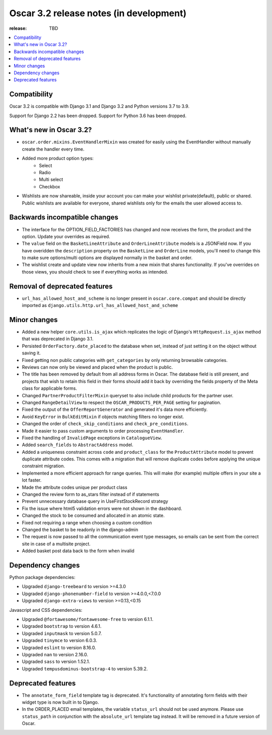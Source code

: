 ========================================
Oscar 3.2 release notes (in development)
========================================

:release: TBD

.. contents::
    :local:
    :depth: 1


.. _compatibility_of_3.2:

Compatibility
~~~~~~~~~~~~~

Oscar 3.2 is compatible with Django 3.1 and Django 3.2 and Python versions 3.7 to 3.9.

Support for Django 2.2 has been dropped. Support for Python 3.6 has been dropped.

.. _new_in_3.2:

What's new in Oscar 3.2?
~~~~~~~~~~~~~~~~~~~~~~~~

- ``oscar.order.mixins.EventHandlerMixin`` was created for easily using the EventHandler without manually create the handler every time.

- Added more product option types:
    - Select
    - Radio
    - Multi select
    - Checkbox

- Wishlists are now shareable, inside your account you can make your wishlist private(default), public or shared. Public wishlists are available for everyone, shared wishlists only for the emails the user allowed access to.

.. _backwards_incompatible_in_3.2:

Backwards incompatible changes
~~~~~~~~~~~~~~~~~~~~~~~~~~~~~~

- The interface for the OPTION_FIELD_FACTORIES has changed and now receives the
  form, the product and the option. Update your overrides as required.

- The ``value`` field on the ``BasketLineAttribute`` and ``OrderLineAttribute`` models is a JSONField now. If you have overidden the ``description`` property on the ``BasketLine`` and ``OrderLine`` models, you'll need to change this to make sure options/multi options are displayed normally in the basket and order.

- The wishlist create and update view now inherits from a new mixin that shares functionality. If you've overrides on those views, you should check to see if everything works as intended.

.. _removal_of_deprecated_features_in_3.2:

Removal of deprecated features
~~~~~~~~~~~~~~~~~~~~~~~~~~~~~~

- ``url_has_allowed_host_and_scheme`` is no longer present in ``oscar.core.compat`` and should be directly imported as ``django.utils.http.url_has_allowed_host_and_scheme``

.. _minor_changes_in_3.2:

Minor changes
~~~~~~~~~~~~~

- Added a new helper ``core.utils.is_ajax`` which replicates the logic of Django's ``HttpRequest.is_ajax``
  method that was deprecated in Django 3.1.
  
- Persisted ``OrderFactory.date_placed`` to the database when set, instead of just setting it on the object without saving it.

- Fixed getting non public categories with ``get_categories`` by only returning browsable categories.

- Reviews can now only be viewed and placed when the product is public.

- The title has been removed by default from all address forms in Oscar. The database field is still present, and projects that wish to retain this field in their forms should add it back by overriding the fields property of the Meta    class for applicable forms.

- Changed ``PartnerProductFilterMixin`` queryset to also include child products for the partner user.

- Changed ``RangeDetailView`` to respect the ``OSCAR_PRODUCTS_PER_PAGE`` setting for pagination.

- Fixed the output of the ``OfferReportGenerator`` and generated it's data more efficiently.

- Avoid ``KeyError`` in ``BulkEditMixin`` if objects matching filters no longer exist.

- Changed the order of ``check_skip_conditions`` and ``check_pre_conditions``.

- Made it easier to pass custom arguments to order processing ``EventHandler``.

- Fixed the handling of ``InvalidPage`` exceptions in ``CatalogueView``.

- Added ``search_fields`` to ``AbstractAddress`` model.

- Added a uniqueness constraint across ``code`` and ``product_class`` for the ``ProductAttribute`` model to prevent duplicate attribute codes. This comes with a migration that will remove duplicate codes before applying the unique constraint migration.

- Implemented a more efficient approach for range queries. This will make (for example) multiple offers in your site a lot faster.

- Made the attribute codes unique per product class

- Changed the review form to as_stars filter instead of if statements

- Prevent unnecessary database query in UseFirstStockRecord strategy

- Fix the issue where html5 validation errors were not shown in the dashboard.

- Changed the stock to be consumed and allocated in an atomic state.

- Fixed not requiring a range when choosing a custom condition

- Changed the basket to be readonly in the django-admin

- The request is now passed to all the communication event type messages, so emails can be sent from the correct site in case of a multisite project.

- Added basket post data back to the form when invalid

.. _dependency_changes_in_3.2:

Dependency changes
~~~~~~~~~~~~~~~~~~

Python package dependencies:

- Upgraded ``django-treebeard`` to version >=4.3.0
- Upgraded ``django-phonenumber-field`` to version >=4.0.0,<7.0.0
- Upgraded ``django-extra-views`` to version >=0.13,<0.15


Javascript and CSS dependencies:

- Upgraded ``@fortawesome/fontawesome-free`` to version 6.1.1.
- Upgraded ``bootstrap`` to version 4.6.1.
- Upgraded ``inputmask`` to version 5.0.7.
- Upgraded ``tinymce`` to version 6.0.3.
- Upgraded ``eslint`` to version 8.16.0.
- Upgraded ``nan`` to version 2.16.0.
- Upgraded ``sass`` to version 1.52.1.
- Upgraded ``tempusdominus-bootstrap-4`` to version 5.39.2.


Deprecated features
~~~~~~~~~~~~~~~~~~~

- The ``annotate_form_field`` template tag is deprecated. It's functionality of annotating form fields with
  their widget type is now built in to Django.

- In the ORDER_PLACED email templates, the variable ``status_url`` should not be used anymore. Please use
  ``status_path`` in conjunction with the ``absolute_url`` template tag instead. It will be removed in a future
  version of Oscar.
